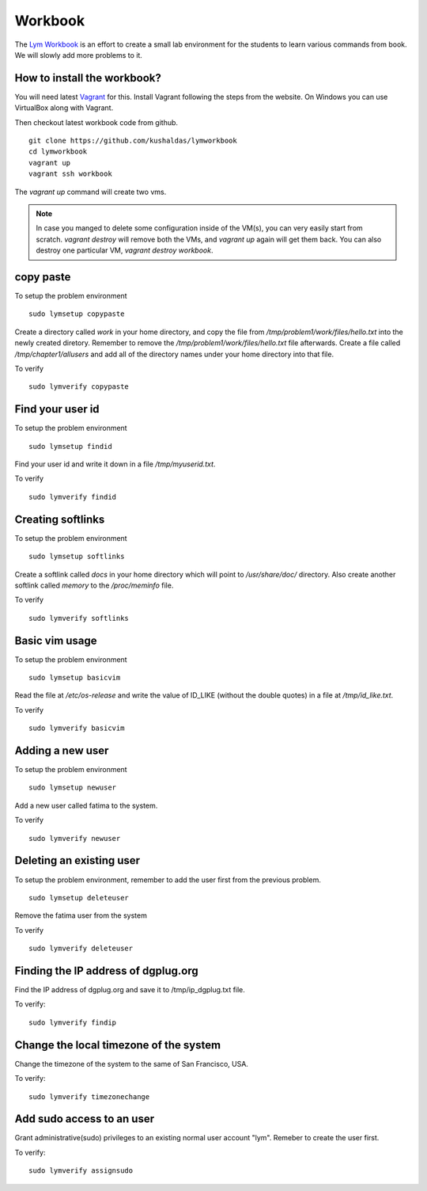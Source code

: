 Workbook
=========

The `Lym Workbook <https://github.com/kushaldas/lymworkbook>`_ is  an effort
to create a small lab environment for the students to learn various commands
from book. We will slowly add more problems to it.


How to install the workbook?
-----------------------------

You will need latest `Vagrant <https://www.vagrantup.com/>`_ for this. Install
Vagrant following the steps from the website. On Windows you can use VirtualBox
along with Vagrant.

Then checkout latest workbook code from github.

::

    git clone https://github.com/kushaldas/lymworkbook
    cd lymworkbook
    vagrant up
    vagrant ssh workbook



The `vagrant up` command will create two vms.


.. note:: In case you manged to delete some configuration inside of the VM(s), you can very easily start from scratch.
         `vagrant destroy` will remove both the VMs, and `vagrant up` again will get them back. You can also destroy
         one particular VM, `vagrant destroy workbook`.


copy paste
-----------

To setup the problem environment

::

    sudo lymsetup copypaste


Create a directory called `work` in your home directory, and copy the file
from `/tmp/problem1/work/files/hello.txt` into the newly created diretory.
Remember to remove the `/tmp/problem1/work/files/hello.txt` file afterwards.
Create a file called `/tmp/chapter1/allusers` and add all of the directory
names under your home directory into that file.


To verify

::

    sudo lymverify copypaste


Find your user id
------------------

To setup the problem environment

::

    sudo lymsetup findid


Find your user id and write it down in a file `/tmp/myuserid.txt`.


To verify

::

    sudo lymverify findid


Creating softlinks
------------------

To setup the problem environment

::

    sudo lymsetup softlinks


Create a softlink called `docs` in your home directory which will point to
`/usr/share/doc/` directory. Also create another softlink called `memory` to
the `/proc/meminfo` file.


To verify

::

    sudo lymverify softlinks


Basic vim usage
------------------

To setup the problem environment

::

    sudo lymsetup basicvim


Read the file at `/etc/os-release` and write the value of ID_LIKE (without the
double quotes) in a file at `/tmp/id_like.txt`.


To verify

::

    sudo lymverify basicvim



Adding a new user
------------------

To setup the problem environment

::

    sudo lymsetup newuser


Add a new user called fatima to the system.


To verify

::

    sudo lymverify newuser


Deleting an existing user
------------------

To setup the problem environment, remember to add the user first from the
previous problem.

::

    sudo lymsetup deleteuser


Remove the fatima user from the system


To verify

::

    sudo lymverify deleteuser


Finding the IP address of dgplug.org
------------------------------------

Find the IP address of dgplug.org and save it to /tmp/ip_dgplug.txt file.

To verify:

::

    sudo lymverify findip

Change the local timezone of the system
----------------------------------------

Change the timezone of the system to the same of San Francisco, USA.

To verify:

::

    sudo lymverify timezonechange


Add sudo access to an user
---------------------------

Grant administrative(sudo) privileges to an existing normal user account
"lym". Remeber to create the user first.


To verify:

::

    sudo lymverify assignsudo

